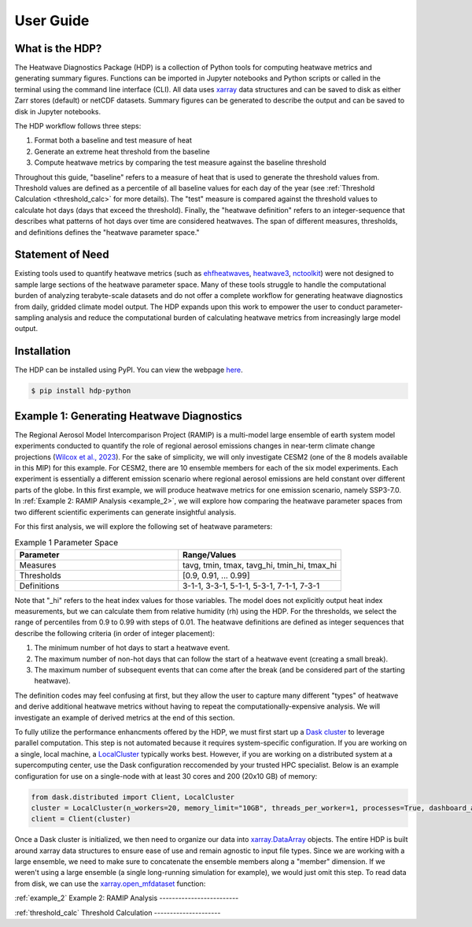 User Guide
=====

What is the HDP?
----------------
The Heatwave Diagnostics Package (HDP) is a collection of Python tools for computing heatwave metrics and generating summary figures. Functions can be imported in Jupyter notebooks and Python scripts or called in the terminal using the command line interface (CLI). All data uses `xarray <https://docs.xarray.dev/en/stable/>`_ data structures and can be saved to disk as either Zarr stores (default) or netCDF datasets. Summary figures can be generated to describe the output and can be saved to disk in Jupyter notebooks.

The HDP workflow follows three steps:

1. Format both a baseline and test measure of heat

2. Generate an extreme heat threshold from the baseline

3. Compute heatwave metrics by comparing the test measure against the baseline threshold

Throughout this guide, "baseline" refers to a measure of heat that is used to generate the threshold values from. Threshold values are defined as a percentile of all baseline values for each day of the year (see :ref:`Threshold Calculation <threshold_calc>` for more details). The "test" measure is compared against the threshold values to calculate hot days (days that exceed the threshold). Finally, the "heatwave definition" refers to an integer-sequence that describes what patterns of hot days over time are considered heatwaves. The span of different measures, thresholds, and definitions defines the "heatwave parameter space."

Statement of Need
-----------------
Existing tools used to quantify heatwave metrics (such as `ehfheatwaves <http://tammasloughran.github.io/ehfheatwaves/>`_, `heatwave3 <https://robwschlegel.github.io/heatwave3/index.html>`_, `nctoolkit <https://nctoolkit.readthedocs.io/en/latest/>`_) were not designed to sample large sections of the heatwave parameter space. Many of these tools struggle to handle the computational burden of analyzing terabyte-scale datasets and do not offer a complete workflow for generating heatwave diagnostics from daily, gridded climate model output. The HDP expands upon this work to empower the user to conduct parameter-sampling analysis and reduce the computational burden of calculating heatwave metrics from increasingly large model output.

Installation
------------
The HDP can be installed using PyPI. You can view the webpage `here <https://pypi.org/project/HDP-python/>`_.

.. code-block:: console

   $ pip install hdp-python

Example 1: Generating Heatwave Diagnostics
------------------------------------------
The Regional Aerosol Model Intercomparison Project (RAMIP) is a multi-model large ensemble of earth system model experiments conducted to quantify the role of regional aerosol emissions changes in near-term climate change projections (`Wilcox et al., 2023 <https://gmd.copernicus.org/articles/16/4451/2023/>`_). For the sake of simplicity, we will only investigate CESM2 (one of the 8 models available in this MIP) for this example. For CESM2, there are 10 ensemble members for each of the six model experiments. Each experiment is essentially a different emission scenario where regional aerosol emissions are held constant over different parts of the globe. In this first example, we will produce heatwave metrics for one emission scenario, namely SSP3-7.0. In :ref:`Example 2: RAMIP Analysis <example_2>`, we will explore how comparing the heatwave parameter spaces from two different scientific experiments can generate insightful analysis.

For this first analysis, we will explore the following set of heatwave parameters:

.. list-table:: Example 1 Parameter Space
   :widths: 50 50
   :header-rows: 1

   * - Parameter
     - Range/Values
   * - Measures
     - tavg, tmin, tmax, tavg_hi, tmin_hi, tmax_hi
   * - Thresholds
     - [0.9, 0.91, ... 0.99]
   * - Definitions
     - 3-1-1, 3-3-1, 5-1-1, 5-3-1, 7-1-1, 7-3-1

Note that "_hi" refers to the heat index values for those variables. The model does not explicitly output heat index measurements, but we can calculate them from relative humidity (rh) using the HDP. For the thresholds, we select the range of percentiles from 0.9 to 0.99 with steps of 0.01. The heatwave definitions are defined as integer sequences that describe the following criteria (in order of integer placement):

#. The minimum number of hot days to start a heatwave event.
#. The maximum number of non-hot days that can follow the start of a heatwave event (creating a small break).
#. The maximum number of subsequent events that can come after the break (and be considered part of the starting heatwave).

The definition codes may feel confusing at first, but they allow the user to capture many different "types" of heatwave and derive additional heatwave metrics without having to repeat the computationally-expensive analysis. We will investigate an example of derived metrics at the end of this section.



To fully utilize the performance enhancments offered by the HDP, we must first start up a `Dask cluster <https://docs.dask.org/en/stable/deploying.html>`_ to leverage parallel computation. This step is not automated because it requires system-specific configuration. If you are working on a single, local machine, a `LocalCluster <https://docs.dask.org/en/stable/deploying.html#local-machine>`_ typically works best. However, if you are working on a distributed system at a supercomputing center, use the Dask configuration reccomended by your trusted HPC specialist. Below is an example configuration for use on a single-node with at least 30 cores and 200 (20x10 GB) of memory:

.. code-block:: python

    from dask.distributed import Client, LocalCluster
    cluster = LocalCluster(n_workers=20, memory_limit="10GB", threads_per_worker=1, processes=True, dashboard_address=":8004")
    client = Client(cluster)


Once a Dask cluster is initialized, we then need to organize our data into `xarray.DataArray <https://docs.xarray.dev/en/stable/generated/xarray.DataArray.html>`_ objects. The entire HDP is built around xarray data structures to ensure ease of use and remain agnostic to input file types. Since we are working with a large ensemble, we need to make sure to concatenate the ensemble members along a "member" dimension. If we weren't using a large ensemble (a single long-running simulation for example), we would just omit this step. To read data from disk, we can use the `xarray.open_mfdataset <https://docs.xarray.dev/en/stable/generated/xarray.open_mfdataset.html>`_ function:




:ref:`example_2`
Example 2: RAMIP Analysis
-------------------------

:ref:`threshold_calc`
Threshold Calculation
---------------------


